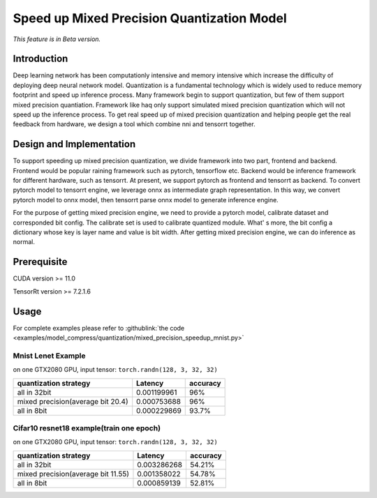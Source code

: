 Speed up Mixed Precision Quantization Model
===========================================

*This feature is in Beta version.*

Introduction
------------

Deep learning network has been computationly intensive and memory intensive 
which increase the difficulty of deploying deep neural network model. Quantization is a 
fundamental technology which is widely used to reduce memory footprint and speed up inference 
process. Many framework begin to support quantization, but few of them support mixed precision 
quantiation. Framework like haq only support simulated mixed precision quantization which will 
not speed up the inference process. To get real speed up of mixed precision quantization and 
helping people get the real feedback from hardware, we design a tool which combine nni and tensorrt together.


Design and Implementation
-------------------------

To support speeding up mixed precision quantization, we divide framework into two part, frontend and backend.  
Frontend would be popular raining framework such as pytorch, tensorflow etc. Backend would be inference 
framework for different hardware, such as tensorrt. At present, we support pytorch as frontend and 
tensorrt as backend. To convert pytorch model to tensorrt engine, we leverage onnx as intermediate graph 
representation. In this way, we convert pytorch model to onnx model, then tensorrt parse onnx 
model to generate inference engine. 


For the purpose of getting mixed precision engine, we need to provide a pytorch model, calibrate dataset 
and corresponded bit config. The calibrate set is used to calibrate quantized module. What' s more, the 
bit config a dictionary whose key is layer name and value is bit width. After getting mixed precision engine, 
we can do inference as normal.

Prerequisite
------------
CUDA version >= 11.0

TensorRt version >= 7.2.1.6

Usage
-----

.. code-block:: python
    # arrange bit config for quantized layer
    config = {
        'conv1':8,
        'conv2':32,
        'fc1':16,
        'fc2':8,
    }

    """
    Parameters
    ----------
    model : pytorch model
        The model to speed up by quantization.
    onnx_path : str
        The path user want to store onnx model which is converted from pytorch model.
    input_shape : tuple
        The input shape of model, shall pass it to torch.onnx.export.
    config : dict
        Config recording bit number and name of layers.
    extra_layer_bit : int
        Other layers which are not in config will be quantized to corresponding bit number.
    strict_datatype : bool
        Whether constrain layer bit to the number given in config or not. If true, all the layer 
        will be set to given bit strictly. Otherwise, these layers will be set automatically by
        tensorrt.
    using_calibrate : bool
        Whether calibrating during quantization or not. If true, user should provide calibration
        dataset. If not, user should provide scale and zero_point for each layer. Current version
        only support using calibrating.
    calibrate_type : tensorrt.tensorrt.CalibrationAlgoType
        The algorithm of calibrating. Please refer to https://docs.nvidia.com/deeplearning/
        tensorrt/api/python_api/infer/Int8/Calibrator.html for detail
    calibrate_data : numpy array
        The data using to calibrate quantization model
    calibration_cache : str
        The path user want to store calibrate cache file
    batchsize : int
        The batch size of calibration and inference
    input_names : list
        Input name of onnx model providing for torch.onnx.export to generate onnx model
    output_name : list
        Output name of onnx model providing for torch.onnx.export to generate onnx model
    """
    engine = TensorRTModelSpeedUp(model, onnx_path, input_shape, config=config, extra_layer_bit=32, 
        strict_datatype=True, using_calibrate=True, calibrate_type=CalibrateType.ENTROPY2, calib_data=test_set, 
        calibration_cache = calibration_cache, batchsize=batch_size, input_names=input_names, output_names=output_names)
    # build tensorrt inference engine
    engine.build()
    # test_set should be numpy datatype
    output, time = engine.inference(test_set)

For complete examples please refer to :githublink:`the code <examples/model_compress/quantization/mixed_precision_speedup_mnist.py>`

Mnist Lenet Example
^^^^^^^^^^^^^^^^^^^

on one GTX2080 GPU,
input tensor: ``torch.randn(128, 3, 32, 32)``

.. list-table::
   :header-rows: 1
   :widths: auto

   * - quantization strategy
     - Latency
     - accuracy
   * - all in 32bit
     - 0.001199961
     - 96%
   * - mixed precision(average bit 20.4)
     - 0.000753688
     - 96%
   * - all in 8bit
     - 0.000229869
     - 93.7%
Cifar10 resnet18 example(train one epoch)
^^^^^^^^^^^^^^^^^^^

on one GTX2080 GPU,
input tensor: ``torch.randn(128, 3, 32, 32)``

.. list-table::
   :header-rows: 1
   :widths: auto

   * - quantization strategy
     - Latency
     - accuracy
   * - all in 32bit
     - 0.003286268
     - 54.21%
   * - mixed precision(average bit 11.55)
     - 0.001358022
     - 54.78%
   * - all in 8bit
     - 0.000859139
     - 52.81%